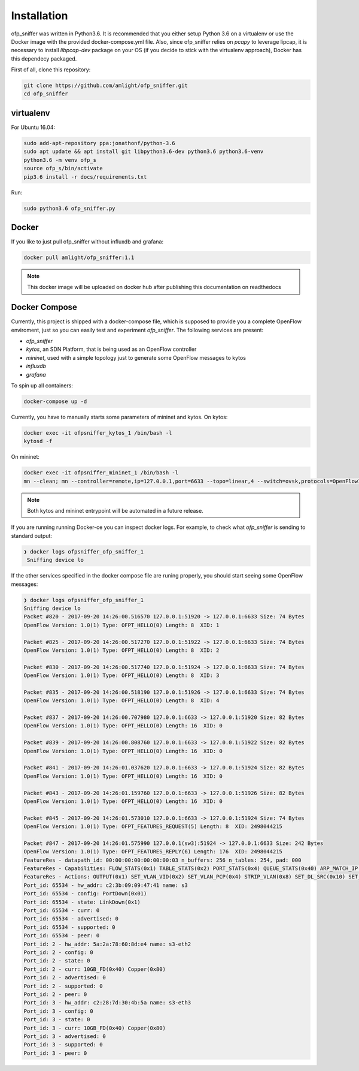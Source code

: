 Installation
============

ofp_sniffer was written in Python3.6. It is recommended that you either setup Python 3.6 on a virtualenv or use the Docker image with the provided docker-compose.yml file. Also, since ofp_sniffer relies on `pcapy` to leverage lipcap, it is necessary to install `libpcap-dev` package on your OS (if you decide to stick with the virtualenv approach), Docker has this dependecy packaged.

First of all, clone this repository:

.. code:: shell

   git clone https://github.com/amlight/ofp_sniffer.git
   cd ofp_sniffer

virtualenv
----------

For Ubuntu 16.04:

.. code:: shell

   sudo add-apt-repository ppa:jonathonf/python-3.6
   sudo apt update && apt install git libpython3.6-dev python3.6 python3.6-venv
   python3.6 -m venv ofp_s
   source ofp_s/bin/activate
   pip3.6 install -r docs/requirements.txt

Run:

.. code:: shell

   sudo python3.6 ofp_sniffer.py


Docker
------

If you like to just pull ofp_sniffer without influxdb and grafana:

.. code:: shell

   docker pull amlight/ofp_sniffer:1.1

.. note::

   This docker image will be uploaded on docker hub after publishing this documentation on readthedocs

   .. docker run -it --rm amlight/ofp_sniffer:1.1 /opt/ofp_sniffer/python3.6

Docker Compose
--------------

Currently, this project is shipped with a docker-compose file, which is supposed to provide you a complete OpenFlow enviroment, just so you can easily test and experiment `ofp_sniffer`. The following services are present:

- `ofp_sniffer`
- `kytos`, an SDN Platform, that is being used as an OpenFlow controller
- `mininet`, used with a simple topology just to generate some OpenFlow messages to kytos
- `influxdb`
- `grafana`

To spin up all containers:

.. code:: shell

   docker-compose up -d

Currently, you have to manually starts some parameters of mininet and kytos. On kytos:

.. code:: shell

  docker exec -it ofpsniffer_kytos_1 /bin/bash -l
  kytosd -f

On mininet:

.. code:: shell

  docker exec -it ofpsniffer_mininet_1 /bin/bash -l
  mn --clean; mn --controller=remote,ip=127.0.0.1,port=6633 --topo=linear,4 --switch=ovsk,protocols=OpenFlow10 --mac

.. note::

    Both kytos and mininet entrypoint will be automated in a future release.

If you are running running Docker-ce you can inspect docker logs. For example, to check what `ofp_sniffer` is sending to standard output:

.. code:: shell

   ❯ docker logs ofpsniffer_ofp_sniffer_1
    Sniffing device lo

If the other services specified in the docker compose file are runing properly, you should start seeing some OpenFlow messages:

.. code:: shell

    ❯ docker logs ofpsniffer_ofp_sniffer_1
    Sniffing device lo
    Packet #820 - 2017-09-20 14:26:00.516570 127.0.0.1:51920 -> 127.0.0.1:6633 Size: 74 Bytes
    OpenFlow Version: 1.0(1) Type: OFPT_HELLO(0) Length: 8  XID: 1

    Packet #825 - 2017-09-20 14:26:00.517270 127.0.0.1:51922 -> 127.0.0.1:6633 Size: 74 Bytes
    OpenFlow Version: 1.0(1) Type: OFPT_HELLO(0) Length: 8  XID: 2

    Packet #830 - 2017-09-20 14:26:00.517740 127.0.0.1:51924 -> 127.0.0.1:6633 Size: 74 Bytes
    OpenFlow Version: 1.0(1) Type: OFPT_HELLO(0) Length: 8  XID: 3

    Packet #835 - 2017-09-20 14:26:00.518190 127.0.0.1:51926 -> 127.0.0.1:6633 Size: 74 Bytes
    OpenFlow Version: 1.0(1) Type: OFPT_HELLO(0) Length: 8  XID: 4

    Packet #837 - 2017-09-20 14:26:00.707980 127.0.0.1:6633 -> 127.0.0.1:51920 Size: 82 Bytes
    OpenFlow Version: 1.0(1) Type: OFPT_HELLO(0) Length: 16  XID: 0

    Packet #839 - 2017-09-20 14:26:00.808760 127.0.0.1:6633 -> 127.0.0.1:51922 Size: 82 Bytes
    OpenFlow Version: 1.0(1) Type: OFPT_HELLO(0) Length: 16  XID: 0

    Packet #841 - 2017-09-20 14:26:01.037620 127.0.0.1:6633 -> 127.0.0.1:51924 Size: 82 Bytes
    OpenFlow Version: 1.0(1) Type: OFPT_HELLO(0) Length: 16  XID: 0

    Packet #843 - 2017-09-20 14:26:01.159760 127.0.0.1:6633 -> 127.0.0.1:51926 Size: 82 Bytes
    OpenFlow Version: 1.0(1) Type: OFPT_HELLO(0) Length: 16  XID: 0

    Packet #845 - 2017-09-20 14:26:01.573010 127.0.0.1:6633 -> 127.0.0.1:51924 Size: 74 Bytes
    OpenFlow Version: 1.0(1) Type: OFPT_FEATURES_REQUEST(5) Length: 8  XID: 2498044215

    Packet #847 - 2017-09-20 14:26:01.575990 127.0.0.1(sw3):51924 -> 127.0.0.1:6633 Size: 242 Bytes
    OpenFlow Version: 1.0(1) Type: OFPT_FEATURES_REPLY(6) Length: 176  XID: 2498044215
    FeatureRes - datapath_id: 00:00:00:00:00:00:00:03 n_buffers: 256 n_tables: 254, pad: 000
    FeatureRes - Capabilities: FLOW_STATS(0x1) TABLE_STATS(0x2) PORT_STATS(0x4) QUEUE_STATS(0x40) ARP_MATCH_IP(0x80)
    FeatureRes - Actions: OUTPUT(0x1) SET_VLAN_VID(0x2) SET_VLAN_PCP(0x4) STRIP_VLAN(0x8) SET_DL_SRC(0x10) SET_DL_DST(0x20) SET_NW_SRC(0x40) SET_NW_DST(0x80) SET_NW_TOS(0x100) SET_TP_SRC(0x200) SET_TP_DST(0x400) ENQUEUE(0x800)
    Port_id: 65534 - hw_addr: c2:3b:09:09:47:41 name: s3
    Port_id: 65534 - config: PortDown(0x01)
    Port_id: 65534 - state: LinkDown(0x1)
    Port_id: 65534 - curr: 0
    Port_id: 65534 - advertised: 0
    Port_id: 65534 - supported: 0
    Port_id: 65534 - peer: 0
    Port_id: 2 - hw_addr: 5a:2a:78:60:8d:e4 name: s3-eth2
    Port_id: 2 - config: 0
    Port_id: 2 - state: 0
    Port_id: 2 - curr: 10GB_FD(0x40) Copper(0x80)
    Port_id: 2 - advertised: 0
    Port_id: 2 - supported: 0
    Port_id: 2 - peer: 0
    Port_id: 3 - hw_addr: c2:28:7d:30:4b:5a name: s3-eth3
    Port_id: 3 - config: 0
    Port_id: 3 - state: 0
    Port_id: 3 - curr: 10GB_FD(0x40) Copper(0x80)
    Port_id: 3 - advertised: 0
    Port_id: 3 - supported: 0
    Port_id: 3 - peer: 0



